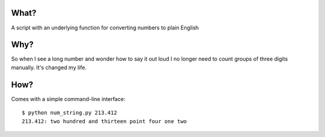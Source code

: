 What?
-----

A script with an underlying function for converting numbers to plain English

Why?
----

So when I see a long number and wonder how to say it out loud I no longer need to count groups of three digits manually.  It's changed my life.

How?
----

Comes with a simple command-line interface:

::

    $ python num_string.py 213.412
    213.412: two hundred and thirteen point four one two
